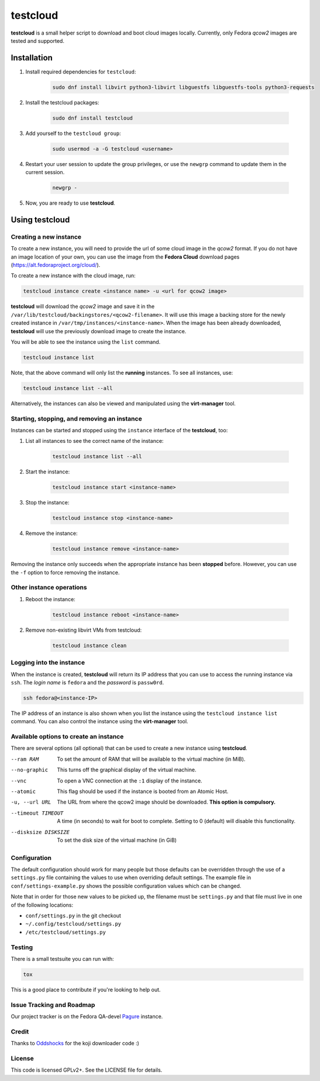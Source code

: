 testcloud
##########

**testcloud** is a small helper script to download and boot cloud images locally.
Currently, only Fedora *qcow2* images are tested and supported.

Installation
============

#. Install required dependencies for ``testcloud``:

    .. code:: bash

        sudo dnf install libvirt python3-libvirt libguestfs libguestfs-tools python3-requests

#. Install the testcloud packages:

    .. code:: bash

        sudo dnf install testcloud

#. Add yourself to the ``testcloud group``:

    .. code:: bash

        sudo usermod -a -G testcloud <username>

#. Restart your user session to update the group privileges, or use the ``newgrp`` command to update them in the current session.

    .. code:: bash

        newgrp -

#. Now, you are ready to use **testcloud**.


Using testcloud
===============


Creating a new instance
-----------------------

To create a new instance, you will need to provide the url of some cloud image in the *qcow2* format. If you do not have an image location of your own, you can use the image from the **Fedora Cloud** download pages (https://alt.fedoraproject.org/cloud/).

To create a new instance with the cloud image, run:

.. code:: bash

    testcloud instance create <instance name> -u <url for qcow2 image>

**testcloud** will download the *qcow2* image and save it in the ``/var/lib/testcloud/backingstores/<qcow2-filename>``. It will use this image a backing store for the newly created instance in ``/var/tmp/instances/<instance-name>``. When the image has been already downloaded, **testcloud** will use the previously download image to create the instance.

You will be able to see the instance using the ``list`` command. 

.. code:: bash

    testcloud instance list

Note, that the above command will only list the **running** instances. To see all instances, use:

.. code:: bash

   testcloud instance list --all 

Alternatively, the instances can also be viewed and manipulated using the **virt-manager** tool.


Starting, stopping, and removing an instance
--------------------------------------------

Instances can be started and stopped using the ``instance`` interface of the **testcloud**, too:

#. List all instances to see the correct name of the instance:

    .. code:: bash

        testcloud instance list --all

#. Start the instance:

    .. code:: bash

        testcloud instance start <instance-name>

#. Stop the instance:

    .. code:: bash

        testcloud instance stop <instance-name>

#. Remove the instance:

    .. code:: bash

        testcloud instance remove <instance-name>

Removing the instance only succeeds when the appropriate instance has been **stopped** before. However, you can use the ``-f`` option to force removing the instance. 

Other instance operations
-------------------------

#. Reboot the instance:

    .. code:: bash

        testcloud instance reboot <instance-name>

#. Remove non-existing libvirt VMs from testcloud:

    .. code:: bash
        
        testcloud instance clean

Logging into the instance
-------------------------

When the instance is created, **testcloud** will return its IP address that you can use to access the running instance via ``ssh``. The *login name* is ``fedora`` and the *password* is ``passw0rd``.

.. code:: bash

    ssh fedora@<instance-IP>

The IP address of an instance is also shown when you list the instance using the ``testcloud instance list`` command. You can also control the instance using the **virt-manager** tool.

Available options to create an instance
---------------------------------------

There are several options (all optional) that can be used to create a new instance using **testcloud**.

--ram RAM
    To set the amount of RAM that will be available to the virtual machine (in MiB).
--no-graphic
    This turns off the graphical display of the virtual machine.
--vnc
    To open a VNC connection at the ``:1`` display of the instance.
--atomic
    This flag should be used if the instance is booted from an Atomic Host.
-u, --url URL
    The URL from where the qcow2 image should be downloaded. **This option is compulsory.**
--timeout TIMEOUT
    A time (in seconds) to wait for boot to complete. Setting to 0 (default) will disable this functionality.
--disksize DISKSIZE
    To set the disk size of the virtual machine (in GiB)


Configuration
-------------

The default configuration should work for many people but those defaults can
be overridden through the use of a ``settings.py`` file containing the values to
use when overriding default settings. The example file in
``conf/settings-example.py`` shows the possible configuration values which can
be changed.

Note that in order for those new values to be picked up, the filename must be
``settings.py`` and that file must live in one of the following locations:

- ``conf/settings.py`` in the git checkout
- ``~/.config/testcloud/settings.py``
- ``/etc/testcloud/settings.py``

Testing
-------

There is a small testsuite you can run with:

.. code:: bash

    tox

This is a good place to contribute if you're looking to help out.

Issue Tracking and Roadmap
--------------------------

Our project tracker is on the Fedora QA-devel
`Pagure <https://pagure.io/testcloud//>`_
instance.

Credit
------

Thanks to `Oddshocks <https://github.com/oddshocks>`_ for the koji downloader code :)

License
-------

This code is licensed GPLv2+. See the LICENSE file for details.
